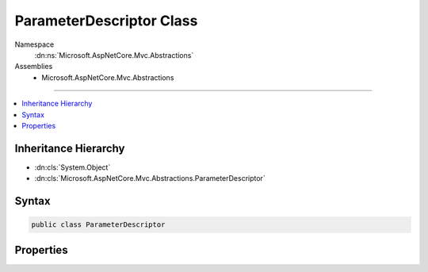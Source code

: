 

ParameterDescriptor Class
=========================





Namespace
    :dn:ns:`Microsoft.AspNetCore.Mvc.Abstractions`
Assemblies
    * Microsoft.AspNetCore.Mvc.Abstractions

----

.. contents::
   :local:



Inheritance Hierarchy
---------------------


* :dn:cls:`System.Object`
* :dn:cls:`Microsoft.AspNetCore.Mvc.Abstractions.ParameterDescriptor`








Syntax
------

.. code-block:: csharp

    public class ParameterDescriptor








.. dn:class:: Microsoft.AspNetCore.Mvc.Abstractions.ParameterDescriptor
    :hidden:

.. dn:class:: Microsoft.AspNetCore.Mvc.Abstractions.ParameterDescriptor

Properties
----------

.. dn:class:: Microsoft.AspNetCore.Mvc.Abstractions.ParameterDescriptor
    :noindex:
    :hidden:

    
    .. dn:property:: Microsoft.AspNetCore.Mvc.Abstractions.ParameterDescriptor.BindingInfo
    
        
        :rtype: Microsoft.AspNetCore.Mvc.ModelBinding.BindingInfo
    
        
        .. code-block:: csharp
    
            public BindingInfo BindingInfo
            {
                get;
                set;
            }
    
    .. dn:property:: Microsoft.AspNetCore.Mvc.Abstractions.ParameterDescriptor.Name
    
        
        :rtype: System.String
    
        
        .. code-block:: csharp
    
            public string Name
            {
                get;
                set;
            }
    
    .. dn:property:: Microsoft.AspNetCore.Mvc.Abstractions.ParameterDescriptor.ParameterType
    
        
        :rtype: System.Type
    
        
        .. code-block:: csharp
    
            public Type ParameterType
            {
                get;
                set;
            }
    

